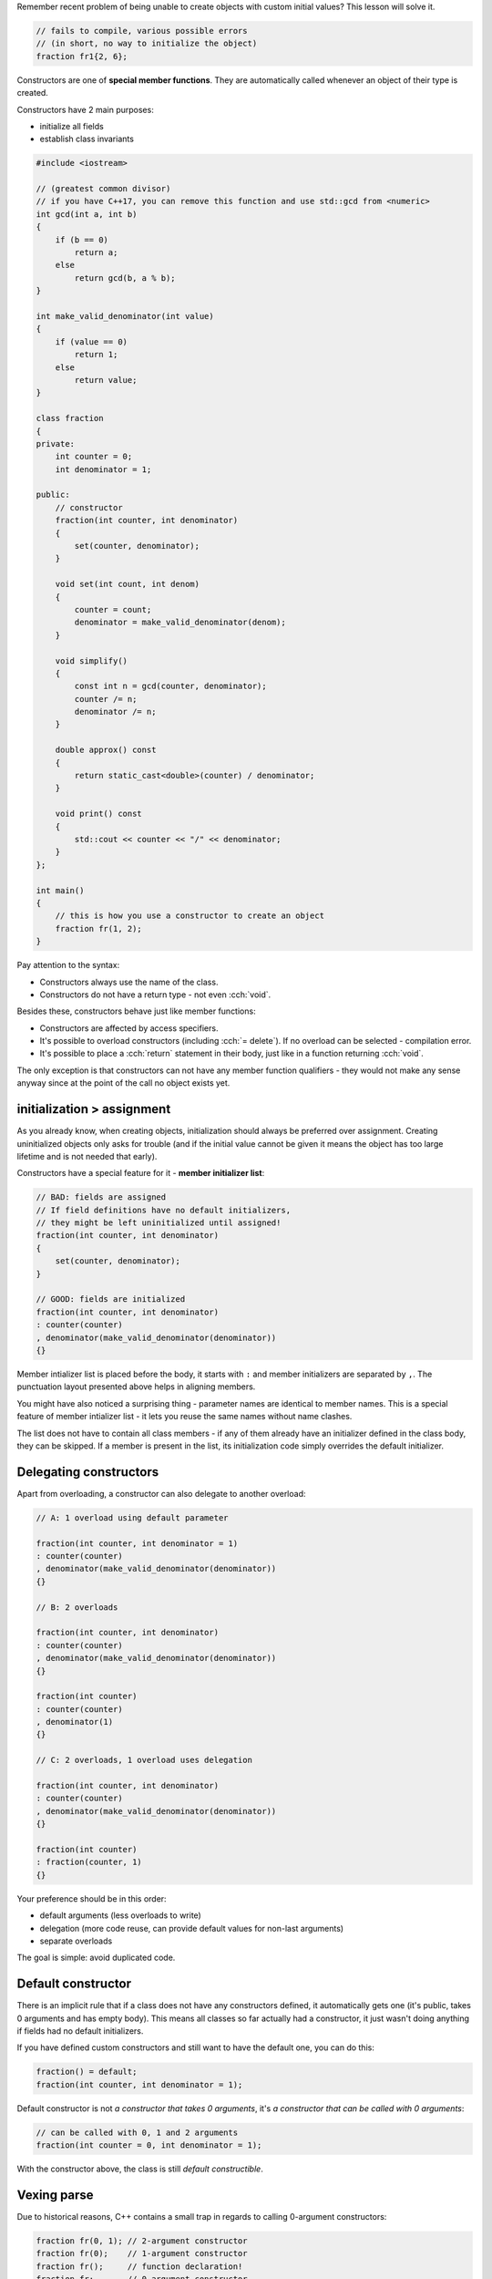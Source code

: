 .. title: 05 - constructors
.. slug: 05_constructors
.. description: constructors
.. author: Xeverous

Remember recent problem of being unable to create objects with custom initial values? This lesson will solve it.

.. TOCOLOR

.. code::

    // fails to compile, various possible errors
    // (in short, no way to initialize the object)
    fraction fr1{2, 6};

Constructors are one of **special member functions**. They are automatically called whenever an object of their type is created.

Constructors have 2 main purposes:

- initialize all fields
- establish class invariants

.. TOCOLOR

.. code::

    #include <iostream>

    // (greatest common divisor)
    // if you have C++17, you can remove this function and use std::gcd from <numeric>
    int gcd(int a, int b)
    {
        if (b == 0)
            return a;
        else
            return gcd(b, a % b);
    }

    int make_valid_denominator(int value)
    {
        if (value == 0)
            return 1;
        else
            return value;
    }

    class fraction
    {
    private:
        int counter = 0;
        int denominator = 1;

    public:
        // constructor
        fraction(int counter, int denominator)
        {
            set(counter, denominator);
        }

        void set(int count, int denom)
        {
            counter = count;
            denominator = make_valid_denominator(denom);
        }

        void simplify()
        {
            const int n = gcd(counter, denominator);
            counter /= n;
            denominator /= n;
        }

        double approx() const
        {
            return static_cast<double>(counter) / denominator;
        }

        void print() const
        {
            std::cout << counter << "/" << denominator;
        }
    };

    int main()
    {
        // this is how you use a constructor to create an object
        fraction fr(1, 2);
    }

.. TODO fr(1, 2) vs fr{1, 2} ?

Pay attention to the syntax:

- Constructors always use the name of the class.
- Constructors do not have a return type - not even :cch:`void`.

Besides these, constructors behave just like member functions:

- Constructors are affected by access specifiers.
- It's possible to overload constructors (including :cch:`= delete`). If no overload can be selected - compilation error.
- It's possible to place a :cch:`return` statement in their body, just like in a function returning :cch:`void`.

The only exception is that constructors can not have any member function qualifiers - they would not make any sense anyway since at the point of the call no object exists yet.

initialization > assignment
###########################

As you already know, when creating objects, initialization should always be preferred over assignment. Creating uninitialized objects only asks for trouble (and if the initial value cannot be given it means the object has too large lifetime and is not needed that early).

Constructors have a special feature for it - **member initializer list**:

.. TOCOLOR

.. code::

    // BAD: fields are assigned
    // If field definitions have no default initializers,
    // they might be left uninitialized until assigned!
    fraction(int counter, int denominator)
    {
        set(counter, denominator);
    }

    // GOOD: fields are initialized
    fraction(int counter, int denominator)
    : counter(counter)
    , denominator(make_valid_denominator(denominator))
    {}

Member intializer list is placed before the body, it starts with ``:`` and member initializers are separated by ``,``. The punctuation layout presented above helps in aligning members.

You might have also noticed a surprising thing - parameter names are identical to member names. This is a special feature of member intializer list - it lets you reuse the same names without name clashes.

The list does not have to contain all class members - if any of them already have an initializer defined in the class body, they can be skipped. If a member is present in the list, its initialization code simply overrides the default initializer.

Delegating constructors
#######################

Apart from overloading, a constructor can also delegate to another overload:

.. TOCOLOR

.. code::

    // A: 1 overload using default parameter

    fraction(int counter, int denominator = 1)
    : counter(counter)
    , denominator(make_valid_denominator(denominator))
    {}

    // B: 2 overloads

    fraction(int counter, int denominator)
    : counter(counter)
    , denominator(make_valid_denominator(denominator))
    {}

    fraction(int counter)
    : counter(counter)
    , denominator(1)
    {}

    // C: 2 overloads, 1 overload uses delegation

    fraction(int counter, int denominator)
    : counter(counter)
    , denominator(make_valid_denominator(denominator))
    {}

    fraction(int counter)
    : fraction(counter, 1)
    {}

Your preference should be in this order:

- default arguments (less overloads to write)
- delegation (more code reuse, can provide default values for non-last arguments)
- separate overloads

The goal is simple: avoid duplicated code.

Default constructor
###################

There is an implicit rule that if a class does not have any constructors defined, it automatically gets one (it's public, takes 0 arguments and has empty body). This means all classes so far actually had a constructor, it just wasn't doing anything if fields had no default initializers.

If you have defined custom constructors and still want to have the default one, you can do this:

.. TOCOLOR

.. code::

    fraction() = default;
    fraction(int counter, int denominator = 1);

Default constructor is not *a constructor that takes 0 arguments*, it's *a constructor that can be called with 0 arguments*:

.. TOCOLOR

.. code::

    // can be called with 0, 1 and 2 arguments
    fraction(int counter = 0, int denominator = 1);

With the constructor above, the class is still *default constructible*.

Vexing parse
############

Due to historical reasons, C++ contains a small trap in regards to calling 0-argument constructors:

.. TOCOLOR

.. code::

    fraction fr(0, 1); // 2-argument constructor
    fraction fr(0);    // 1-argument constructor
    fraction fr();     // function declaration!
    fraction fr;       // 0-argument constructor

If you want to default-construct an object, remember to not write ``()``.

.. TODO mentiong that {} has no problem?

Initialization order
####################

.. TOCOLOR

.. code::

    class point
    {
    private:
        int x;
        int y;
        int z;

    public:
        point(int x, int y, int z)
        : x(x), y(y), z(z) {}

        point(int value)
        // compilers can print warnings about this
        // x is initialized first, using uninitialized z
        // y is initialized second, using uninitialized z
        // z is initialized third, using parameter value
        : z(value), x(z), y(z) {}
    };

Order of fields in member initializer list has no influence on the initialization order - it's defined by the order of fields in the class definition. This leads to a simple conclusion: **to avoid confusion, member initializer list should always use the same order as the class members are defined**. Otherwise it creates an illusion that the order can be changed, incentivizing mistakes like the one just presented.

    Previously it has been mentioned that constructors are affected by access specifiers. Is there any point of other specifier than :cch:`public` for a constructor? Wouldn't other access prevent from creating an object?

It would - and that's desirable in few small patterns which offer to create an object through some indirect mechanism (e.g. derived class or static member function) - you will learn about them in further lessons.

.. TODO some exerices? class def + guess the result? answers in the spoiler?
